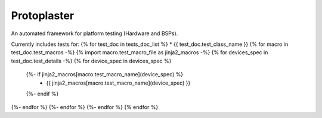 Protoplaster
============
An automated framework for platform testing (Hardware and BSPs).

Currently includes tests for:
{% for test_doc in tests_doc_list %}
* {{ test_doc.test_class_name  }}
{% for macro in test_doc.test_macros -%}
{% import macro.test_macro_file as jinja2_macros -%}
{% for devices_spec in test_doc.test_details -%}
{% for device_spec in devices_spec %}
  {%- if jinja2_macros[macro.test_macro_name](device_spec) %}
    * {{ jinja2_macros[macro.test_macro_name](device_spec) }}
  {%- endif %}
{%- endfor %}
{%- endfor %}
{%- endfor %}
{% endfor %}
